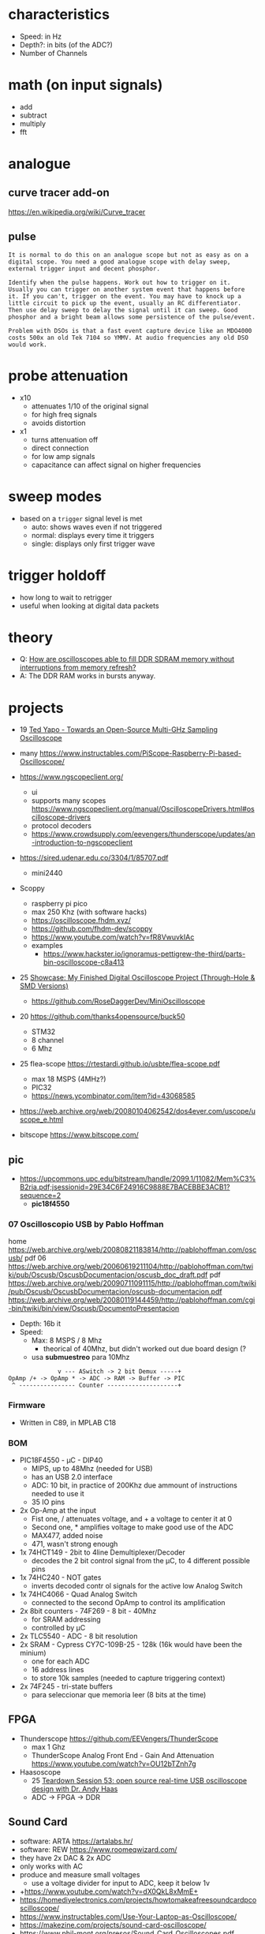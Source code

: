 * characteristics

- Speed: in Hz
- Depth?: in bits (of the ADC?)
- Number of Channels

* math (on input signals)

- add
- subtract
- multiply
- fft

* analogue

** curve tracer add-on

https://en.wikipedia.org/wiki/Curve_tracer

** pulse

#+begin_src
It is normal to do this on an analogue scope but not as easy as on a digital scope. You need a good analogue scope with delay sweep, external trigger input and decent phosphor.

Identify when the pulse happens. Work out how to trigger on it. Usually you can trigger on another system event that happens before it. If you can't, trigger on the event. You may have to knock up a little circuit to pick up the event, usually an RC differentiator. Then use delay sweep to delay the signal until it can sweep. Good phosphor and a bright beam allows some persistence of the pulse/event.

Problem with DSOs is that a fast event capture device like an MDO4000 costs 500x an old Tek 7104 so YMMV. At audio frequencies any old DSO would work.
#+end_src

* probe attenuation

- x10
  - attenuates 1/10 of the original signal
  - for high freq signals
  - avoids distortion

- x1
  - turns attenuation off
  - direct connection
  - for low amp signals
  - capacitance can affect signal on higher frequencies

* sweep modes

- based on a =trigger= signal level is met
  - auto: shows waves even if not triggered
  - normal: displays every time it triggers
  - single: displays only first trigger wave

* trigger holdoff

- how long to wait to retrigger
- useful when looking at digital data packets

* theory

- Q: [[https://electronics.stackexchange.com/questions/714496/how-are-oscilloscopes-able-to-fill-ddr-sdram-memory-without-interruptions-from-m][How are oscilloscopes able to fill DDR SDRAM memory without interruptions from memory refresh?]]
- A: The DDR RAM works in bursts anyway.

* projects

- 19 [[https://www.youtube.com/watch?v=99u53V7uDFY][Ted Yapo - Towards an Open-Source Multi-GHz Sampling Oscilloscope]]
- many https://www.instructables.com/PiScope-Raspberry-Pi-based-Oscilloscope/

- https://www.ngscopeclient.org/
  - ui
  - supports many scopes https://www.ngscopeclient.org/manual/OscilloscopeDrivers.html#oscilloscope-drivers
  - protocol decoders
  - https://www.crowdsupply.com/eevengers/thunderscope/updates/an-introduction-to-ngscopeclient

- https://sired.udenar.edu.co/3304/1/85707.pdf
  - mini2440

- Scoppy
  - raspberry pi pico
  - max 250 Khz (with software hacks)
  - https://oscilloscope.fhdm.xyz/
  - https://github.com/fhdm-dev/scoppy
  - https://www.youtube.com/watch?v=fR8VwuvkIAc
  - examples
    - https://www.hackster.io/ignoramus-pettigrew-the-third/parts-bin-oscilloscope-c8a413

- 25 [[https://www.reddit.com/r/electronics/comments/1k6zst4/showcase_my_finished_digital_oscilloscope_project/#lightbox][Showcase: My Finished Digital Oscilloscope Project (Through-Hole & SMD Versions)]]
  - https://github.com/RoseDaggerDev/MiniOscilloscope

- 20 https://github.com/thanks4opensource/buck50
  - STM32
  - 8 channel
  - 6 Mhz

- 25 flea-scope https://rtestardi.github.io/usbte/flea-scope.pdf
  - max 18 MSPS (4MHz?)
  - PIC32
  - https://news.ycombinator.com/item?id=43068585

- https://web.archive.org/web/20080104062542/dos4ever.com/uscope/uscope_e.html

- bitscope https://www.bitscope.com/

** pic

- https://upcommons.upc.edu/bitstream/handle/2099.1/11082/Mem%C3%B2ria.pdf;jsessionid=29E34C6F24916C9888E7BACEBBE3ACB1?sequence=2
  - *pic18f4550*

*** 07 Oscilloscopio USB by Pablo Hoffman

home https://web.archive.org/web/20080821183814/http://pablohoffman.com/oscusb/
pdf 06 https://web.archive.org/web/20060619211104/http://pablohoffman.com/twiki/pub/Oscusb/OscusbDocumentacion/oscusb_doc_draft.pdf
pdf https://web.archive.org/web/20090711091115/http://pablohoffman.com/twiki/pub/Oscusb/OscusbDocumentacion/oscusb-documentacion.pdf
https://web.archive.org/web/20080119144459/http://pablohoffman.com/cgi-bin/twiki/bin/view/Oscusb/DocumentoPresentacion

- Depth: 16b it
- Speed:
  - Max: 8 MSPS / 8 Mhz
    - theorical of 40Mhz, but didn't worked out due board design (?
  - usa *submuestreo* para 10Mhz

#+begin_src
                v --- ASwitch -> 2 bit Demux -----+
  OpAmp /+ -> OpAmp * -> ADC -> RAM -> Buffer -> PIC
   ^ ---------------- Counter --------------------+
#+end_src

*** Firmware

- Written in C89, in MPLAB C18

*** BOM

- PIC18F4550 - µC - DIP40
  - MIPS, up to 48Mhz (needed for USB)
  - has an USB 2.0 interface
  - ADC: 10 bit, in practice of 200Khz due ammount of instructions needed to use it
  - 35 IO pins

- 2x Op-Amp at the input
  - Fist one, / attenuates voltage, and + a voltage to center it at 0
  - Second one, * amplifies voltage to make good use of the ADC
  - MAX477, added noise
  - 471, wasn't strong enough
- 1x 74HCT149 - 2bit to 4line Demultiplexer/Decoder
  - decodes the 2 bit control signal from the µC, to 4 different possible pins
- 1x 74HC240 - NOT gates
  - inverts decoded contr ol signals for the active low Analog Switch
- 1x 74HC4066 - Quad Analog Switch
  - connected to the second OpAmp to control its amplification

- 2x 8bit counters - 74F269 - 8 bit - 40Mhz
  - for SRAM addressing
  - controlled by µC

- 2x TLC5540 - ADC - 8 bit resolution
- 2x SRAM - Cypress CY7C-109B-25 - 128k (16k would have been the minium)
  - one for each ADC
  - 16 address lines
  - to store 10k samples (needed to capture triggering context)

- 2x 74F245 - tri-state buffers
  - para seleccionar que memoria leer (8 bits at the time)

** FPGA

- Thunderscope https://github.com/EEVengers/ThunderScope
  - max 1 Ghz
  - ThunderScope Analog Front End - Gain And Attenuation https://www.youtube.com/watch?v=OU12bTZnh7g

- Haasoscope
  - 25 [[https://www.youtube.com/watch?v=iFVRcHPmOKk][Teardown Session 53: open source real-time USB oscilloscope design with Dr. Andy Haas]]
  - ADC -> FPGA -> DDR

** Sound Card

- software: ARTA https://artalabs.hr/
- software: REW https://www.roomeqwizard.com/
- they have 2x DAC & 2x ADC
- only works with AC
- produce and measure small voltages
  - use a voltage divider for input to ADC, keep it below 1v

- +https://www.youtube.com/watch?v=dX0QkL8xMmE+
- https://homediyelectronics.com/projects/howtomakeafreesoundcardpcoscilloscope/
- https://www.instructables.com/Use-Your-Laptop-as-Oscilloscope/
- https://makezine.com/projects/sound-card-oscilloscope/
- https://www.phil-mont.org/presos/Sound_Card_Oscilloscopes.pdf
- https://atomfizika.elte.hu/muszerek/virt_muszerek/manual_scope_v141.pdf
- https://physlab.org/wp-content/uploads/2016/04/Sound_Card.pdf
- http://www-mdp.eng.cam.ac.uk/web/CD/engapps/xoscope/xoscope.pdf

** Arduino

- [[https://www.youtube.com/watch?v=S6mBdO1EHq0][Create Your Own Arduino Oscilloscope]]
- https://www.instructables.com/Girino-Fast-Arduino-Oscilloscope/
  - ADC
- Arduino Oscilloscope (6-Channel)
  - max 1 Hz?????
  - Standalone Arduino 6-channel triggered oscilloscope with optional freeze frame.
  - https://projecthub.arduino.cc/Meeker6751/arduino-oscilloscope-6-channel-8d0be8
- Arduino Oscilloscope by EETechStuff
  - https://www.youtube.com/playlist?list=PLGtyXSn57qnInTZngJuuPtx0tXbxurhtZ
  - C#
- 3KHz, Processing
  - https://github.com/rogeriobego/oscilloscope-arduino-processing
  - https://projecthub.arduino.cc/Veldekiaan/arduino-uno-library-for-a-sampling-scope-counter-751bf1
- Nano+Oled+20Khz https://hackaday.io/project/183702/gallery#ffe05fb68daee5a5fbdfde10fd07383a

*** 18 Homemade Oscilloscope - Arduino UNO and Unity - by Simply Put
**** 1) Sep 18 Intro

- https://www.youtube.com/watch?v=SbviDLQEcu8
- Sep 9, 2018
- Unity
- Using Usb->Serial communication
- Nyquist??
  - In order to sample a frequency accuratelly,
    you have to sample at double the frequency.
- Oscilloscope draws from left to right, erasing only what neccessary
- ~100ms to read an analog value

- How fast can you send data without getting MANY errors?
  #+DESC: script to test the baseline
  #+begin_src arduino
    void setup() {
      // the higher the more drifting can happen
      // baud = bits per second
      // 300 is the recommended baud baseline to double from (not hard limit)
      //    9600  =   960 data bytes per second = 480 Hz
      //  153600  = 15360 bps = 7680 Hz (real 7701 Hz)
      //  500000 ~= 24900 Hz
      // 1000000 ~= 37290 Hz (starts 1 error per sec)
      Serial.begin(500000); // default to 8 data bits, no parity bit, 1 stop bit?
      // pinMode(0, OUTPUT);   // for testing
      // pinMode(1, OUTPUT);   // for testing
      // digitalWrite(0,HIGH); // for testing
      // digitalWrite(1,LOW);  // for testing
    }
    void loop() {
      int Value = analogRead(0); // a data byte read is of 10 bits
      Serial.write(highByte(Value)); // separated for later do error correction?
      Serial.write(lowByte(Value));
      /* int Value = 0; */
      /* while (true) { */
      /*   Serial.write(highByte(Value)); // separate for later do error correction? */
      /*   Serial.write(lowByte(Value)); */
      /*   if (Value == 1023) { */
      /*     Value = 0; */
      /*   } else { */
      /*     Value++; */
      /*   } */
      /* } */
    }
  #+end_src

**** 2) Sep 18 Download link

https://www.youtube.com/watch?v=tH_jIedH_2c
- download link https://drive.google.com/file/d/1TjVVjrxWDnyxGktV07938b4Di30IMwRH/view
- arduino code is simple (3 lines?)
- win10, 64 bit, 1920x1080 screen
- unity package

**** 3) Jan 19 https://www.youtube.com/watch?v=9W2BjgwCu_Q
** 19 Desarrollo de un osciloscopio digital en Android

- https://web.archive.org/web/20200615230158/http://uvadoc.uva.es/handle/10324/38830
- by Ortiz de Latierro Delgado, David
